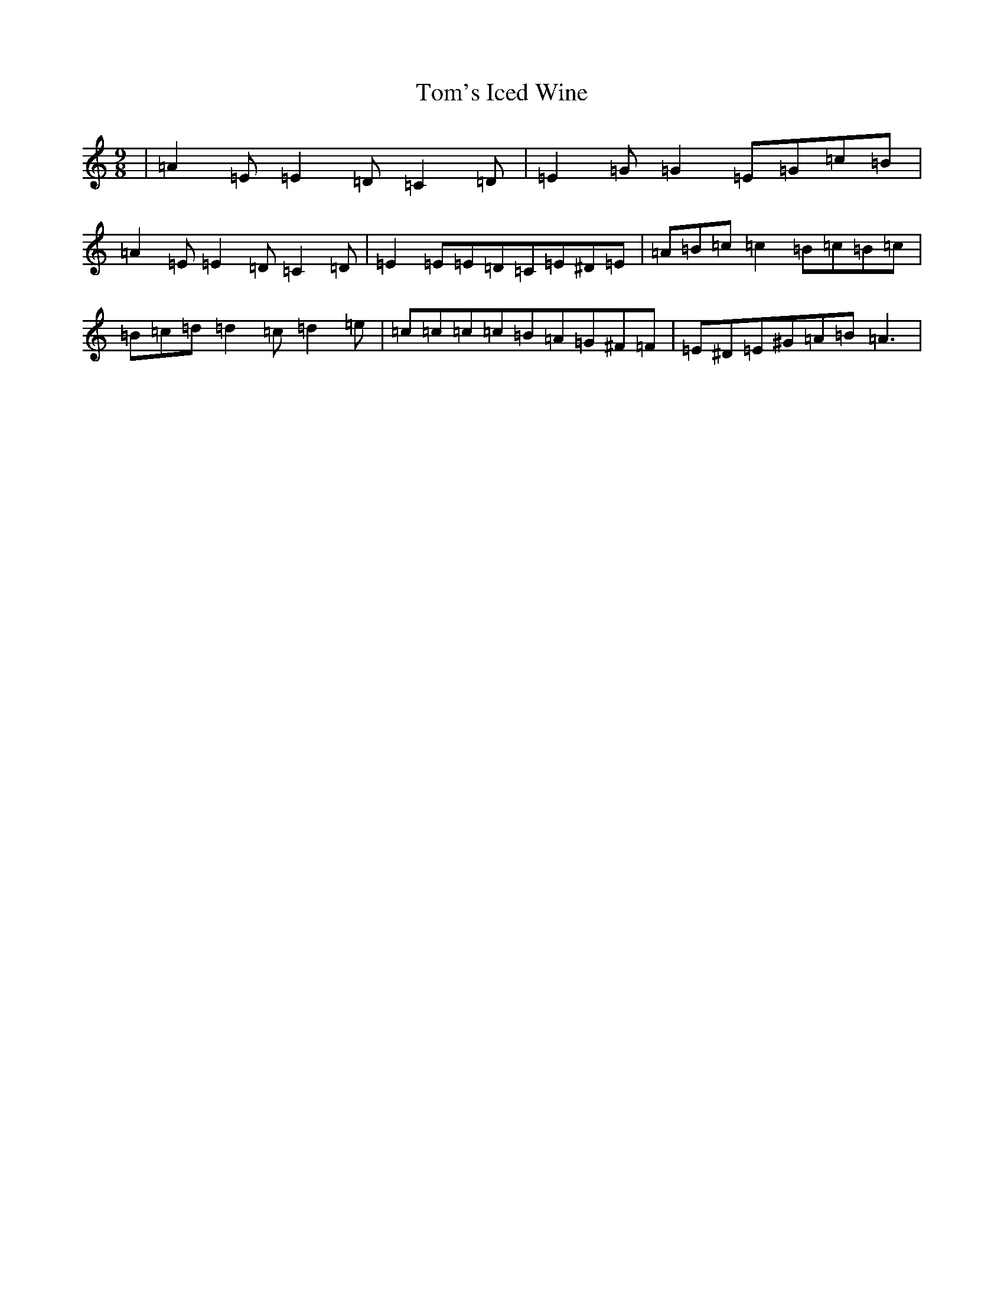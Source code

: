 X: 21261
T: Tom's Iced Wine
S: https://thesession.org/tunes/8689#setting8689
R: slip jig
M:9/8
L:1/8
K: C Major
|=A2=E=E2=D=C2=D|=E2=G=G2=E=G=c=B|=A2=E=E2=D=C2=D|=E2=E=E=D=C=E^D=E|=A=B=c=c2=B=c=B=c|=B=c=d=d2=c=d2=e|=c=c=c=c=B=A=G^F=F|=E^D=E^G=A=B=A3|
